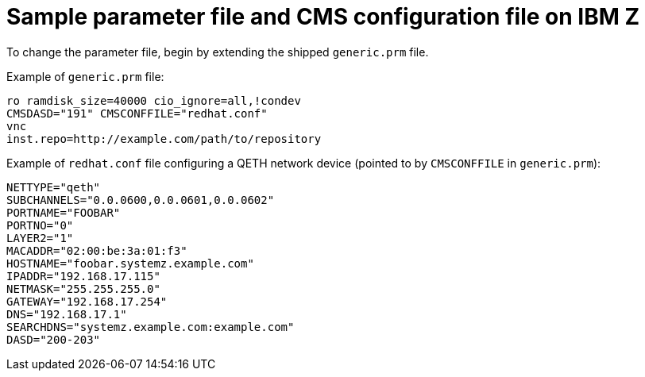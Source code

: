 [id="sample-parameter-file-and-cms-configuration-file-on-ibm-z_{context}"]
= Sample parameter file and CMS configuration file on IBM Z

To change the parameter file, begin by extending the shipped `generic.prm` file.

Example of `generic.prm` file:

[literal,subs="+quotes,verbatim"]
....
ro ramdisk_size=40000 cio_ignore=all,!condev
CMSDASD="191" CMSCONFFILE="redhat.conf"
vnc
inst.repo=http://example.com/path/to/repository
....

Example of `redhat.conf` file configuring a QETH network device (pointed to by `CMSCONFFILE` in `generic.prm`):

[literal,subs="+quotes,verbatim"]
....

NETTYPE="qeth"
SUBCHANNELS="0.0.0600,0.0.0601,0.0.0602"
PORTNAME="FOOBAR"
PORTNO="0"
LAYER2="1"
MACADDR="02:00:be:3a:01:f3"
HOSTNAME="foobar.systemz.example.com"
IPADDR="192.168.17.115"
NETMASK="255.255.255.0"
GATEWAY="192.168.17.254"
DNS="192.168.17.1"
SEARCHDNS="systemz.example.com:example.com"
DASD="200-203"

....
